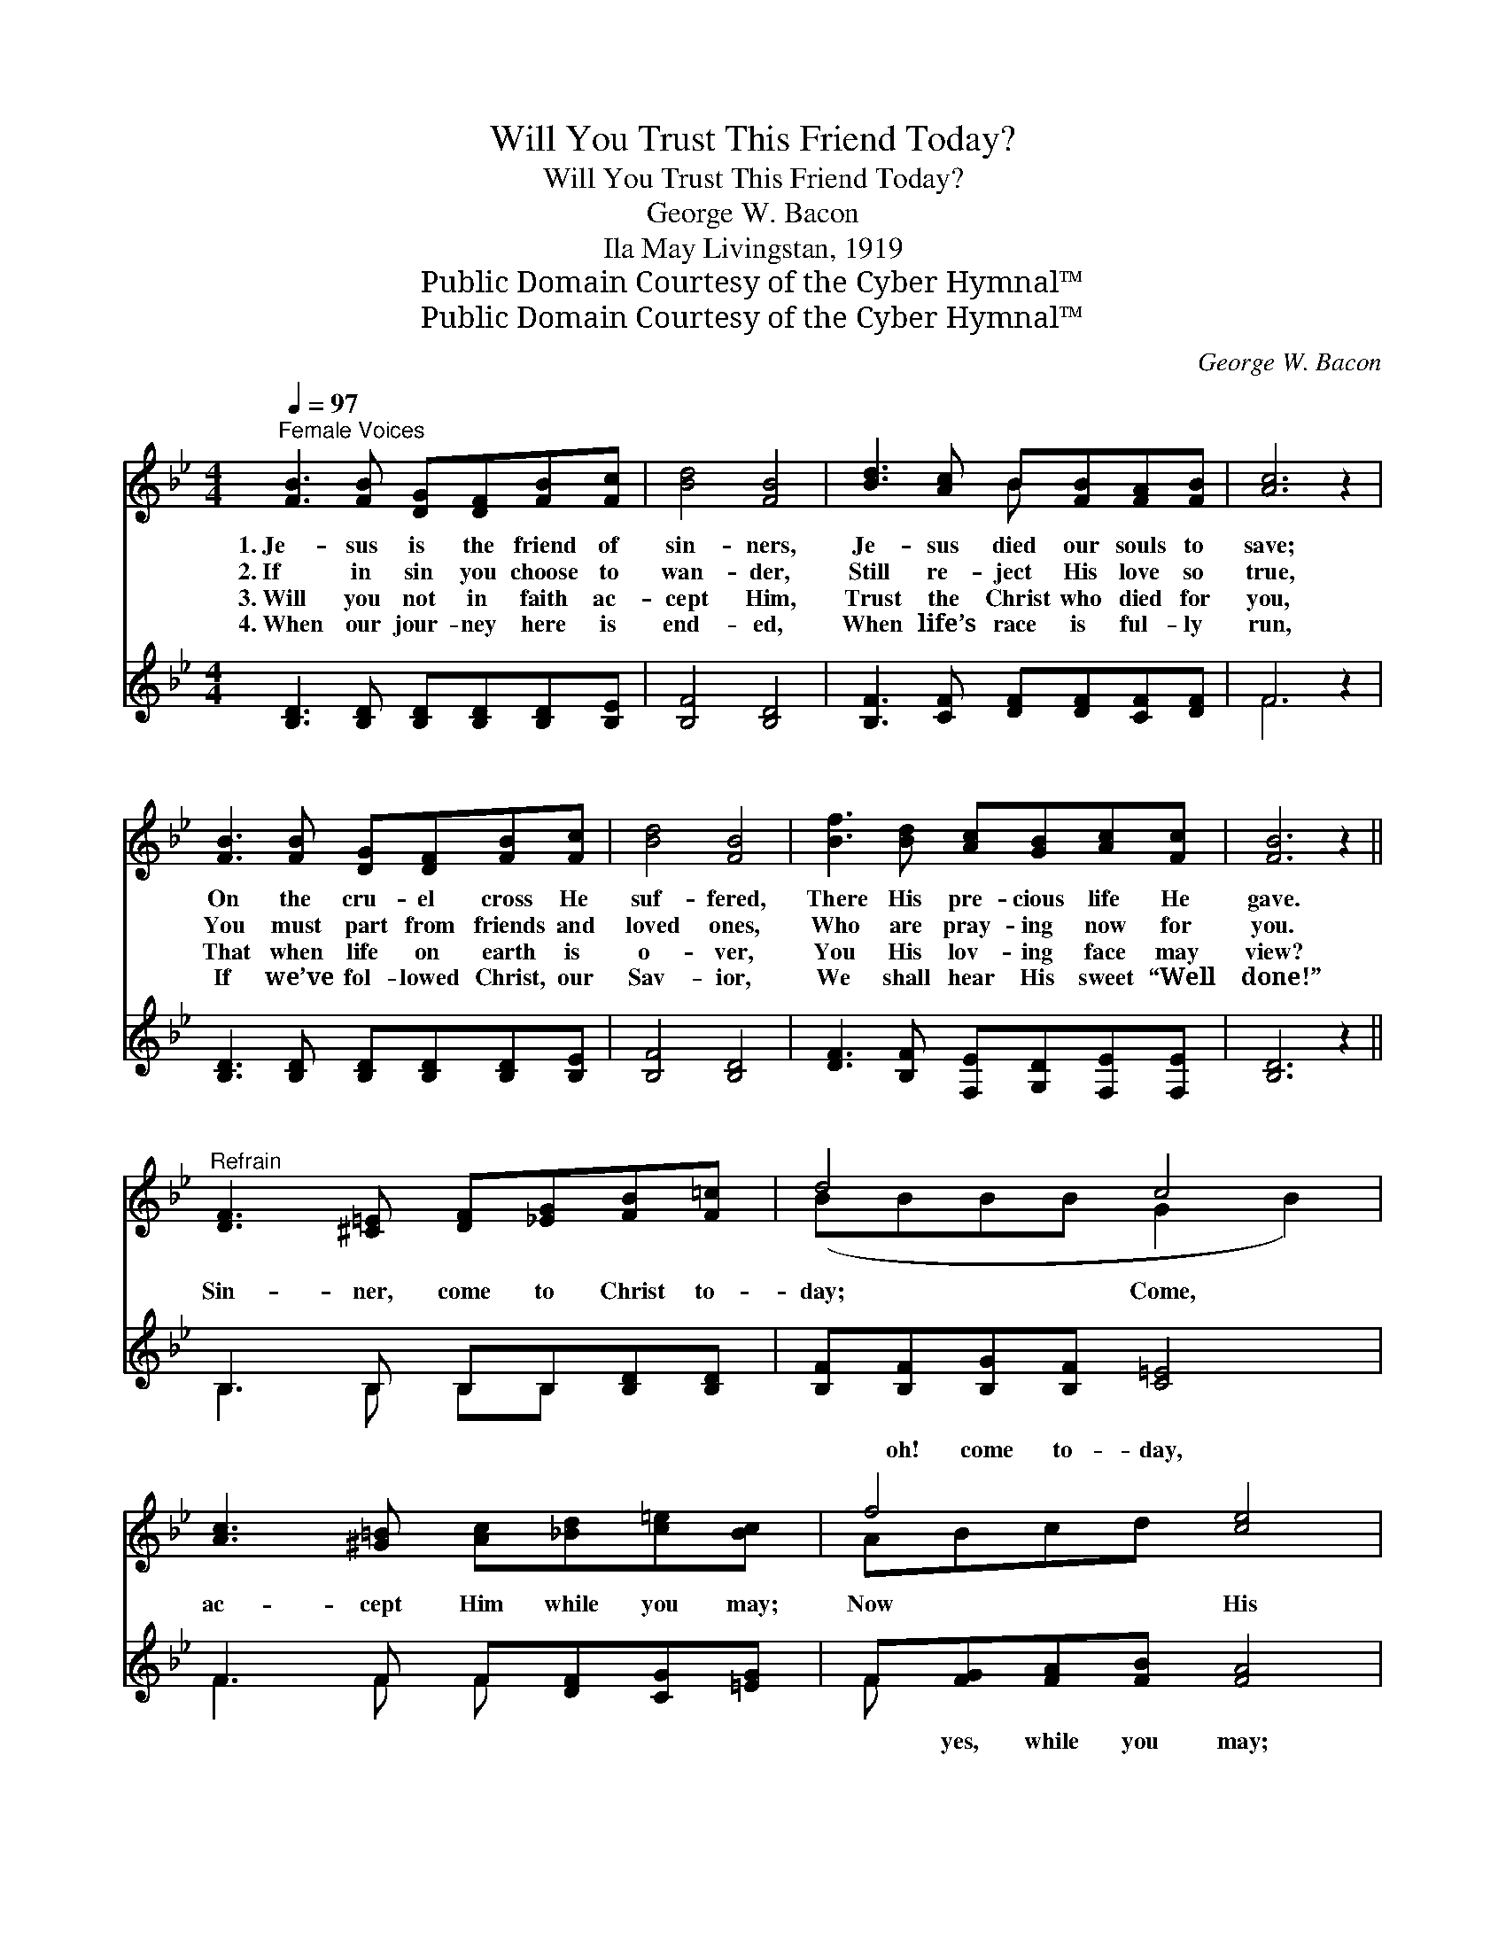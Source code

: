 X:1
T:Will You Trust This Friend Today?
T:Will You Trust This Friend Today?
T:George W. Bacon
T:Ila May Livingstan, 1919
T:Public Domain Courtesy of the Cyber Hymnal™
T:Public Domain Courtesy of the Cyber Hymnal™
C:George W. Bacon
Z:Public Domain
Z:Courtesy of the Cyber Hymnal™
%%score ( 1 2 ) ( 3 4 )
L:1/8
Q:1/4=97
M:4/4
K:Bb
V:1 treble 
V:2 treble 
V:3 treble 
V:4 treble 
V:1
"^Female Voices" [FB]3 [FB] [DG][DF][FB][Fc] | [Bd]4 [FB]4 | [Bd]3 [Ac] B[FB][FA][FB] | [Ac]6 z2 | %4
w: 1.~Je- sus is the friend of|sin- ners,|Je- sus died our souls to|save;|
w: 2.~If in sin you choose to|wan- der,|Still re- ject His love so|true,|
w: 3.~Will you not in faith ac-|cept Him,|Trust the Christ who died for|you,|
w: 4.~When our jour- ney here is|end- ed,|When life’s race is ful- ly|run,|
 [FB]3 [FB] [DG][DF][FB][Fc] | [Bd]4 [FB]4 | [Bf]3 [Bd] [Ac][GB][Ac][Fc] | [FB]6 z2 || %8
w: On the cru- el cross He|suf- fered,|There His pre- cious life He|gave.|
w: You must part from friends and|loved ones,|Who are pray- ing now for|you.|
w: That when life on earth is|o- ver,|You His lov- ing face may|view?|
w: If we’ve fol- lowed Christ, our|Sav- ior,|We shall hear His sweet “Well|done!”|
"^Refrain" [DF]3 [^C=E] [DF][_EG][FB][F=c] | d4 c4 | [Ac]3 [^G=B] [Ac][_Bd][c=e][Bc] | f4 [ce]4 | %12
w: ||||
w: Sin- ner, come to Christ to-|day; Come,|ac- cept Him while you may;|Now His|
w: ||||
w: ||||
 [Bd]3 [Bd] [B^c][Bd][Be][Bc] | [Bd]4 [FB]4 | [Bf]3 [Bd] [Ac][GB][Ac][Fc] | [FB]6 z2 |] %16
w: ||||
w: * pre- cious blood will cleanse|you, Will|you come to Him to- day?||
w: ||||
w: ||||
V:2
 x8 | x8 | x4 B x3 | x8 | x8 | x8 | x8 | x8 || x8 | (BBBB G2 B2) | x8 | ABcd x4 | x8 | x8 | x8 | %15
 x8 |] %16
V:3
 [B,D]3 [B,D] [B,D][B,D][B,D][B,E] | [B,F]4 [B,D]4 | [B,F]3 [CF] [DF][DF][CF][DF] | F6 z2 | %4
w: ~ ~ ~ ~ ~ ~|~ ~|~ ~ ~ ~ ~ ~|~|
 [B,D]3 [B,D] [B,D][B,D][B,D][B,E] | [B,F]4 [B,D]4 | [DF]3 [B,F] [F,E][G,D][F,E][F,E] | %7
w: ~ ~ ~ ~ ~ ~|~ ~|~ ~ ~ ~ ~ ~|
 [B,D]6 z2 || B,3 B, B,B,[B,D][B,D] | [B,F][B,F][B,G][B,F] [C=E]4 | F3 F F[DF][CG][=EG] | %11
w: ~|~ ~ ~ ~ ~ ~|~ oh! come to- day,|~ ~ ~ ~ ~ ~|
 F[FG][FA][FB] [FA]4 | [B,F]3 [B,F] [B,=E][B,F][B,G][B,E] | [B,F]4 [B,D]4 | %14
w: ~ yes, while you may;|||
 [DF]3 [B,F] [F,E][G,D][F,E][F,E] | [B,D]6 z2 |] %16
w: ||
V:4
 x8 | x8 | x8 | F6 x2 | x8 | x8 | x8 | x8 || B,3 B, B,B, x2 | x8 | F3 F F x3 | F x7 | x8 | x8 | %14
 x8 | x8 |] %16

